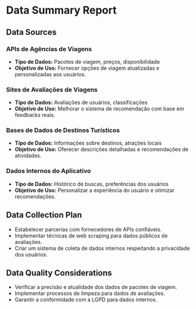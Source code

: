 * Data Summary Report

** Data Sources
*** APIs de Agências de Viagens
- *Tipo de Dados:* Pacotes de viagem, preços, disponibilidade
- *Objetivo de Uso:* Fornecer opções de viagem atualizadas e personalizadas aos usuários.

*** Sites de Avaliações de Viagens
- *Tipo de Dados:* Avaliações de usuários, classificações
- *Objetivo de Uso:* Melhorar o sistema de recomendação com base em feedbacks reais.

*** Bases de Dados de Destinos Turísticos
- *Tipo de Dados:* Informações sobre destinos, atrações locais
- *Objetivo de Uso:* Oferecer descrições detalhadas e recomendações de atividades.

*** Dados Internos do Aplicativo
- *Tipo de Dados:* Histórico de buscas, preferências dos usuários
- *Objetivo de Uso:* Personalizar a experiência do usuário e otimizar recomendações.

** Data Collection Plan
- Estabelecer parcerias com fornecedores de APIs confiáveis.
- Implementar técnicas de web scraping para dados públicos de avaliações.
- Criar um sistema de coleta de dados internos respeitando a privacidade dos usuários.

** Data Quality Considerations
- Verificar a precisão e atualidade dos dados de pacotes de viagem.
- Implementar processos de limpeza para dados de avaliações.
- Garantir a conformidade com a LGPD para dados internos.
